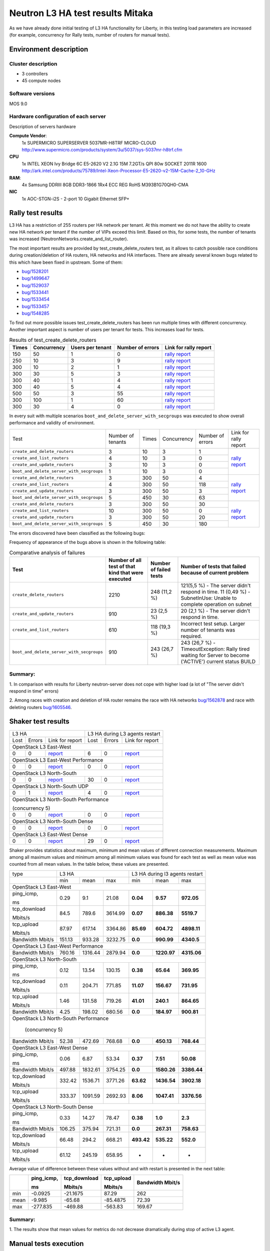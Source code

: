 Neutron L3 HA test results Mitaka
---------------------------------

As we have already done initial testing of L3 HA functionality for Liberty,
in this testing load parameters are increased (for example, concurrency for Rally
tests, number of routers for manual tests).

Environment description
=======================

Cluster description
~~~~~~~~~~~~~~~~~~~
* 3 controllers
* 45 compute nodes

Software versions
~~~~~~~~~~~~~~~~~
MOS 9.0

Hardware configuration of each server
~~~~~~~~~~~~~~~~~~~~~~~~~~~~~~~~~~~~~

Description of servers hardware

**Compute Vendor**:
    1x SUPERMICRO SUPERSERVER 5037MR-H8TRF MICRO-CLOUD	`<http://www.supermicro.com/products/system/3u/5037/sys-5037mr-h8trf.cfm>`_
**CPU**
    1x INTEL XEON Ivy Bridge 6C E5-2620 V2 2.1G 15M 7.2GT/s QPI 80w SOCKET 2011R 1600 `<http://ark.intel.com/products/75789/Intel-Xeon-Processor-E5-2620-v2-15M-Cache-2_10-GHz>`_
**RAM**:
    4x Samsung DDRIII 8GB DDR3-1866 1Rx4 ECC REG RoHS M393B1G70QH0-CMA
**NIC**
    1x AOC-STGN-i2S - 2-port 10 Gigabit Ethernet SFP+



Rally test results
==================

L3 HA has a restriction of 255 routers per HA network per tenant. At this moment
we do not have the ability to create new HA network per tenant if the number of
VIPs exceed this limit. Based on this, for some tests, the number of tenants
was increased (NeutronNetworks.create_and_list_router).

The most important results are provided by test_create_delete_routers test,
as it allows to catch possible race conditions during creation/deletion of HA
routers, HA networks and HA interfaces. There are already several known bugs
related to this which have been fixed in upstream. Some of them:

* `bug/1528201 <https://bugs.launchpad.net/neutron/+bug/1528201>`_
* `bug/1499647 <https://bugs.launchpad.net/neutron/+bug/1499647>`_
* `bug/1529037 <https://bugs.launchpad.net/neutron/+bug/1529037>`_
* `bug/1533441 <https://bugs.launchpad.net/neutron/+bug/1533441>`_
* `bug/1533454 <https://bugs.launchpad.net/neutron/+bug/1533454>`_
* `bug/1533457 <https://bugs.launchpad.net/neutron/+bug/1533457>`_
* `bug/1548285 <https://bugs.launchpad.net/neutron/+bug/1548285>`_


To find out more possible
issues test_create_delete_routers has been run multiple times with different
concurrency. Another important aspect is number of users per tenant for tests.
This increases load for tests.


.. list-table:: Results of test_create_delete_routers
    :header-rows: 1

    *
     - Times
     - Concurrency
     - Users per tenant
     - Number of errors
     - Link for rally report
    *
     - 150
     - 50
     - 1
     - 0
     - `rally report <http://akamyshnikova.github.io/neutron-benchmark-results/mitaka/rally/create_delete_150_50_1.html>`_
    *
     - 250
     - 10
     - 3
     - 9
     - `rally report <http://akamyshnikova.github.io/neutron-benchmark-results/mitaka/rally/create_delete_250_10_3.html>`_
    *
     - 300
     - 10
     - 2
     - 1
     - `rally report <http://akamyshnikova.github.io/neutron-benchmark-results/mitaka/rally/create_delete_300_10_2.html>`_
    *
     - 300
     - 30
     - 5
     - 3
     - `rally report <http://akamyshnikova.github.io/neutron-benchmark-results/mitaka/rally/create_delete_300_30_5.html>`_
    *
     - 300
     - 40
     - 1
     - 4
     - `rally report <http://akamyshnikova.github.io/neutron-benchmark-results/mitaka/rally/create_delete_300_40_1.html>`_
    *
     - 300
     - 40
     - 5
     - 4
     - `rally report <http://akamyshnikova.github.io/neutron-benchmark-results/mitaka/rally/create_delete_300_40_5.html>`_
    *
     - 500
     - 50
     - 3
     - 55
     - `rally report <http://akamyshnikova.github.io/neutron-benchmark-results/mitaka/rally/create_delete_500_50_3.html>`_
    *
     - 300
     - 100
     - 1
     - 60
     - `rally report <http://akamyshnikova.github.io/neutron-benchmark-results/mitaka/rally/create_delete_multy.html>`_
    *
     - 300
     - 30
     - 4
     - 0
     - `rally report <http://akamyshnikova.github.io/neutron-benchmark-results/mitaka/rally/create_update_300_30_4.html>`_


In every suit with multiple scenarios ``boot_and_delete_server_with_secgroups``
was executed to show overall performance and validity of environment.


+------------------------------------------+-------------------+-------+-------------+------------------+--------------------------------------------------------------------------------------------------------------+
| Test                                     | Number of tenants | Times | Concurrency | Number of errors | Link for rally report                                                                                        |
+------------------------------------------+-------------------+-------+-------------+------------------+--------------------------------------------------------------------------------------------------------------+
|``create_and_delete_routers``             | 3                 |10     |3            |1                 |`rally report <http://akamyshnikova.github.io/neutron-benchmark-results/mitaka/rally/multy_short.html>`_      |
+------------------------------------------+-------------------+-------+-------------+------------------+                                                                                                              |
|``create_and_list_routers``               | 4                 |10     |3            |0                 |                                                                                                              |
+------------------------------------------+-------------------+-------+-------------+------------------+                                                                                                              |
|``create_and_update_routers``             |3                  |10     |3            |0                 |                                                                                                              |
+------------------------------------------+-------------------+-------+-------------+------------------+                                                                                                              |
|``boot_and_delete_server_with_secgroups`` |1                  |10     |3            |0                 |                                                                                                              |
+------------------------------------------+-------------------+-------+-------------+------------------+--------------------------------------------------------------------------------------------------------------+
|``create_and_delete_routers``             |3                  |300    |50           |4                 |                                                                                                              |
+------------------------------------------+-------------------+-------+-------------+------------------+                                                                                                              |
|``create_and_list_routers``               |4                  |300    |50           |118               |`rally report <http://akamyshnikova.github.io/neutron-benchmark-results/mitaka/rally/multy.html>`_            |
+------------------------------------------+-------------------+-------+-------------+------------------+                                                                                                              |
|``create_and_update_routers``             |3                  |300    |50           |3                 |                                                                                                              |
+------------------------------------------+-------------------+-------+-------------+------------------+                                                                                                              |
|``boot_and_delete_server_with_secgroups`` |5                  |450    |30           |63                |                                                                                                              |
+------------------------------------------+-------------------+-------+-------------+------------------+--------------------------------------------------------------------------------------------------------------+
|``create_and_delete_routers``             |3                  |300    |50           |30                |                                                                                                              |
+------------------------------------------+-------------------+-------+-------------+------------------+                                                                                                              |
|``create_and_list_routers``               |10                 |300    |50           |0                 |`rally report <http://akamyshnikova.github.io/neutron-benchmark-results/mitaka/rally/multu2.html>`_           |
+------------------------------------------+-------------------+-------+-------------+------------------+                                                                                                              |
|``create_and_update_routers``             |3                  |300    |50           |20                |                                                                                                              |
+------------------------------------------+-------------------+-------+-------------+------------------+                                                                                                              |
|``boot_and_delete_server_with_secgroups`` |5                  |450    |30           |180               |                                                                                                              |
+------------------------------------------+-------------------+-------+-------------+------------------+--------------------------------------------------------------------------------------------------------------+


The errors discovered have been classified as the following bugs:

.. list-table:: Bugs
    :header-rows: 1

    *
     - Short description
     - Trace
     - Upstream bug
     - Status
    *https://bugs.launchpad.net/neutron/+bug/1528201
     - IpAddressGenerationFailure No more IP addresses available on network
     - `trace <http://paste.openstack.org/show/491423/>`_
     - `bug/1562887 <https://bugs.launchpad.net/neutron/+bug/1562887>`_
     - Open (Affects Neutron  without L3 HA enabled, probably Rally bug)
    *
     - SubnetInUse: Unable to complete operation on subnet
     - `trace <http://paste.openstack.org/show/491557/>`_
     - `bug/1562878 <https://bugs.launchpad.net/neutron/+bug/1562878>`_
     - Open
    *
     - Not all HA networks deleted
     - `not a trace <http://paste.openstack.org/show/491573/>`_
     - `bug/1562892 <https://bugs.launchpad.net/neutron/+bug/1562892>`_
     - This is result of `bug/1562878 <https://bugs.launchpad.net/neutron/+bug/1562878>`_
    *
     - Race with deleting HA routers
     - `trace on agent side <http://paste.openstack.org/show/525987/>`_ and on server side `trace <http://paste.openstack.org/show/525175/>`_
     - `bug/1605546 <https://bugs.launchpad.net/neutron/+bug/1605546>`_
     - In progress
    *
     - Rollback with creation of default security group
     - `trace <http://paste.openstack.org/show/525215/>`_
     - `bug/1605201 <https://bugs.launchpad.net/neutron/+bug/1605201>`_
     - Open
    *
     - The server didn't respond in time.
     - `trace <http://paste.openstack.org/show/538845/>`_
     - Load is to high that neutron server is not able to respond.
     - Open


Frequency of appearance of the bugs above is shown in the following table:

.. list-table:: Comparative analysis of failures
    :header-rows: 1

    *
     - Test
     - Number of all test of that kind that were executed
     - Number of failed tests
     - Number of tests that failed because of current problem
    *
     - ``create_delete_routers``
     - 2210
     - 248 (11,2 %)
     - 121(5,5 %) - The server didn't respond in time. 11 (0,49 %) - SubnetInUse: Unable to complete operation on subnet
    *
     - ``create_and_update_routers``
     - 910
     - 23 (2,5 %)
     - 20 (2,1 %) - The server didn't respond in time.
    *
     - ``create_and_list_routers``
     - 610
     - 118 (19,3 %)
     - Incorrect test setup. Larger number of tenants was required.
    *
     - ``boot_and_delete_server_with_secgroups``
     - 910
     - 243 (26,7 %)
     - 243 (26,7 %) - TimeoutException: Rally tired waiting for Server to become ('ACTIVE') current status BUILD



Summary:
~~~~~~~~

1. In comparison with results for Liberty neutron-server
does not cope with higher load (a lot of "The server didn't respond in time"
errors)

2. Among races with creation and deletion of HA router remains the race with
HA networks `bug/1562878 <https://bugs.launchpad.net/neutron/+bug/1562878>`_
and race with deleting routers `bug/1605546 <https://bugs.launchpad.net/neutron/+bug/1605546>`_.



Shaker test results
===================

+-------------------------------------------------------------------------------------------------------------------------------------------------------------------+---------------------------------------------------------------------------------------------------------------------------------------------------+
| L3 HA                                                                                                                                                             | L3 HA during L3 agents restart                                                                                                                    |
+----------------------------------------+--------+-----------------------------------------------------------------------------------------------------------------+--------+----------+-------------------------------------------------------------------------------------------------------------------------------+
| Lost                                   | Errors | Link for report                                                                                                 | Lost   | Errors   | Link for report                                                                                                               |
+----------------------------------------+--------+-----------------------------------------------------------------------------------------------------------------+--------+----------+-------------------------------------------------------------------------------------------------------------------------------+
| OpenStack L3 East-West                                                                                                                                                                                                                                                                                                |
+----------------------------------------+--------+-----------------------------------------------------------------------------------------------------------------+--------+----------+-------------------------------------------------------------------------------------------------------------------------------+
| 0                                      | 0      | `report <http://akamyshnikova.github.io/neutron-benchmark-results/mitaka/shaker/full_l3_east_west.html>`__      | 6      | 0        | `report <http://akamyshnikova.github.io/neutron-benchmark-results/mitaka/shaker/full_l3_esat_west_restart.html>`__            |
+----------------------------------------+--------+-----------------------------------------------------------------------------------------------------------------+--------+----------+-------------------------------------------------------------------------------------------------------------------------------+
| OpenStack L3 East-West Performance                                                                                                                                                                                                                                                                                    |
+----------------------------------------+--------+-----------------------------------------------------------------------------------------------------------------+--------+----------+-------------------------------------------------------------------------------------------------------------------------------+
| 0                                      | 0      | `report <http://akamyshnikova.github.io/neutron-benchmark-results/mitaka/shaker/perf_l3_east_west_10.htmll>`__  | 0      | 0        | `report <http://akamyshnikova.github.io/neutron-benchmark-results/mitaka/shaker/perf_l3_east_west_restart.html>`__            |
+----------------------------------------+--------+-----------------------------------------------------------------------------------------------------------------+--------+----------+-------------------------------------------------------------------------------------------------------------------------------+
| OpenStack L3 North-South                                                                                                                                                                                                                                                                                              |
+----------------------------------------+--------+-----------------------------------------------------------------------------------------------------------------+--------+----------+-------------------------------------------------------------------------------------------------------------------------------+
| 0                                      | 0      | `report <http://akamyshnikova.github.io/neutron-benchmark-results/mitaka/shaker/full_l3_north_south.html>`__    | 30     | 0        | `report <http://akamyshnikova.github.io/neutron-benchmark-results/mitaka/shaker/full_l3_north_south_restart.html>`__          |
+----------------------------------------+--------+-----------------------------------------------------------------------------------------------------------------+--------+----------+-------------------------------------------------------------------------------------------------------------------------------+
| OpenStack L3 North-South UDP                                                                                                                                                                                                                                                                                          |
+----------------------------------------+--------+-----------------------------------------------------------------------------------------------------------------+--------+----------+-------------------------------------------------------------------------------------------------------------------------------+
| 0                                      | 1      | `report <http://akamyshnikova.github.io/neutron-benchmark-results/mitaka/shaker/udp_l3_north_south_2.html>`__   | 4      | 0        | `report <http://akamyshnikova.github.io/neutron-benchmark-results/mitaka/shaker/udp_l3_north_south_restart.html>`__           |
+----------------------------------------+--------+-----------------------------------------------------------------------------------------------------------------+--------+----------+-------------------------------------------------------------------------------------------------------------------------------+
| OpenStack L3 North-South Performance                                                                                                                                                                                                                                                                                  |
|                                                                                                                                                                                                                                                                                                                       |
| (concurrency 5)                                                                                                                                                                                                                                                                                                       |
+----------------------------------------+--------+-----------------------------------------------------------------------------------------------------------------+--------+----------+-------------------------------------------------------------------------------------------------------------------------------+
| 0                                      | 0      |`report <http://akamyshnikova.github.io/neutron-benchmark-results/mitaka/shaker/perf_l3_north_south_10.html>`__  | 0      | 0        | `report <http://akamyshnikova.github.io/neutron-benchmark-results/mitaka/shaker/perf_l3_north_south_restart.html>`__          |
+----------------------------------------+--------+-----------------------------------------------------------------------------------------------------------------+--------+----------+-------------------------------------------------------------------------------------------------------------------------------+
| OpenStack L3 North-South Dense                                                                                                                                                                                                                                                                                        |
+----------------------------------------+--------+-----------------------------------------------------------------------------------------------------------------+--------+----------+-------------------------------------------------------------------------------------------------------------------------------+
| 0                                      | 0      | `report <http://akamyshnikova.github.io/neutron-benchmark-results/mitaka/shaker/dense_l3_north_south.html>`__   | 0      | 0        | `report <http://akamyshnikova.github.io/neutron-benchmark-results/mitaka/shaker/dense_l3_north_south_restart.html>`__         |
+----------------------------------------+--------+-----------------------------------------------------------------------------------------------------------------+--------+----------+-------------------------------------------------------------------------------------------------------------------------------+
| OpenStack L3 East-West Dense                                                                                                                                                                                                                                                                                          |
+----------------------------------------+--------+-----------------------------------------------------------------------------------------------------------------+--------+----------+-------------------------------------------------------------------------------------------------------------------------------+
| 0                                      | 0      | `report <http://akamyshnikova.github.io/neutron-benchmark-results/mitaka/shaker/dense_l3_east_west.html>`__     | 29     | 0        | `report <http://akamyshnikova.github.io/neutron-benchmark-results/mitaka/shaker/dense_l3_east_west_restart.html>`__           |
+----------------------------------------+--------+-----------------------------------------------------------------------------------------------------------------+--------+----------+-------------------------------------------------------------------------------------------------------------------------------+

Shaker provides statistics about maximum, minimum and mean values of
different connection measurements. Maximum among all maximum values
and minimum among all minimum values was found for each test as well
as mean value was counted from all mean values. In the table below,
these values are presented.

+-----------------+---------------------------------------------------------------------------------------------------------------------------------------+---------------------------------------------------+
| type            | L3 HA                                                                                                                                 | L3 HA during l3 agents restart                    |
+-----------------+----------------------------------------+----------------------------------+-----------------------------------------------------------+----------------+-----------------+----------------+
|                 | min                                    | mean                             | max                                                       | min            | mean            | max            |
+-----------------+----------------------------------------+----------------------------------+-----------------------------------------------------------+----------------+-----------------+----------------+
|                                                                                                                         OpenStack L3 East-West                                                              |
+-----------------+----------------------------------------+----------------------------------+-----------------------------------------------------------+----------------+-----------------+----------------+
| ping\_icmp,     | 0.29                                   | 9.1                              | 21.08                                                     | **0.04**       | **9.57**        | **972.05**     |
|                 |                                        |                                  |                                                           |                |                 |                |
| ms              |                                        |                                  |                                                           |                |                 |                |
+-----------------+----------------------------------------+----------------------------------+-----------------------------------------------------------+----------------+-----------------+----------------+
| tcp\_download   | 84.5                                   | 789.6                            | 3614.99                                                   | **0.07**       | **886.38**      | **5519.7**     |
|                 |                                        |                                  |                                                           |                |                 |                |
| Mbits/s         |                                        |                                  |                                                           |                |                 |                |
+-----------------+----------------------------------------+----------------------------------+-----------------------------------------------------------+----------------+-----------------+----------------+
| tcp\_upload     | 87.97                                  | 617.14                           | 3364.86                                                   | **85.69**      | **604.72**      | **4898.11**    |
|                 |                                        |                                  |                                                           |                |                 |                |
| Mbits/s         |                                        |                                  |                                                           |                |                 |                |
+-----------------+----------------------------------------+----------------------------------+-----------------------------------------------------------+----------------+-----------------+----------------+
| Bandwidth       | 151.13                                 | 933.28                           | 3232.75                                                   | **0.0**        | **990.99**      | **4340.5**     |
| Mbit/s          |                                        |                                  |                                                           |                |                 |                |
+-----------------+----------------------------------------+----------------------------------+-----------------------------------------------------------+----------------+-----------------+----------------+
|                                                                                                                          OpenStack L3 East-West Performance                                                 |
+-----------------+----------------------------------------+----------------------------------+-----------------------------------------------------------+----------------+-----------------+----------------+
| Bandwidth       | 760.16                                 | 1316.44                          | 2879.94                                                   | **0.0**        | **1220.97**     | **4315.06**    |
| Mbit/s          |                                        |                                  |                                                           |                |                 |                |
+-----------------+----------------------------------------+----------------------------------+-----------------------------------------------------------+----------------+-----------------+----------------+
|                                                                                                                          OpenStack L3 North-South                                                           |
+-----------------+----------------------------------------+----------------------------------+-----------------------------------------------------------+----------------+-----------------+----------------+
| ping\_icmp,     | 0.12                                   | 13.54                            | 130.15                                                    | **0.38**       | **65.64**       | **369.95**     |
|                 |                                        |                                  |                                                           |                |                 |                |
| ms              |                                        |                                  |                                                           |                |                 |                |
+-----------------+----------------------------------------+----------------------------------+-----------------------------------------------------------+----------------+-----------------+----------------+
| tcp\_download   | 0.11                                   | 204.71                           | 771.85                                                    | **11.07**      | **156.67**      | **731.95**     |
|                 |                                        |                                  |                                                           |                |                 |                |
| Mbits/s         |                                        |                                  |                                                           |                |                 |                |
+-----------------+----------------------------------------+----------------------------------+-----------------------------------------------------------+----------------+-----------------+----------------+
| tcp\_upload     | 1.46                                   | 131.58                           | 719.26                                                    | **41.01**      | **240.1**       | **864.65**     |
|                 |                                        |                                  |                                                           |                |                 |                |
| Mbits/s         |                                        |                                  |                                                           |                |                 |                |
+-----------------+----------------------------------------+----------------------------------+-----------------------------------------------------------+----------------+-----------------+----------------+
| Bandwidth       | 4.25                                   |198.02                            | 680.56                                                    | **0.0**        | **184.97**      | **900.81**     |
| Mbit/s          |                                        |                                  |                                                           |                |                 |                |
+-----------------+----------------------------------------+----------------------------------+-----------------------------------------------------------+----------------+-----------------+----------------+
|                                                                                                                          OpenStack L3 North-South Performance                                               |
|                                                                                                                                                                                                             |
|                                                                                                                                  (concurrency 5)                                                            |
+-----------------+----------------------------------------+----------------------------------+-----------------------------------------------------------+----------------+-----------------+----------------+
| Bandwidth       | 52.38                                  | 472.69                           | 768.68                                                    | **0.0**        | **450.13**      | **768.44**     |
| Mbit/s          |                                        |                                  |                                                           |                |                 |                |
+-----------------+----------------------------------------+----------------------------------+-----------------------------------------------------------+----------------+-----------------+----------------+
|                                                                                                                          OpenStack L3 East-West Dense                                                       |
+-----------------+----------------------------------------+----------------------------------+-----------------------------------------------------------+----------------+-----------------+----------------+
| ping\_icmp,     | 0.06                                   | 6.87                             | 53.34                                                     | **0.37**       | **7.51**        | **50.08**      |
|                 |                                        |                                  |                                                           |                |                 |                |
| ms              |                                        |                                  |                                                           |                |                 |                |
+-----------------+----------------------------------------+----------------------------------+-----------------------------------------------------------+----------------+-----------------+----------------+
| Bandwidth       | 497.88                                 | 1832.61                          | 3754.25                                                   | **0.0**        | **1580.26**     | **3386.44**    |
| Mbit/s          |                                        |                                  |                                                           |                |                 |                |
+-----------------+----------------------------------------+----------------------------------+-----------------------------------------------------------+----------------+-----------------+----------------+
| tcp\_download   | 332.42                                 | 1536.71                          | 3771.26                                                   | **63.62**      | **1436.54**     | **3902.18**    |
|                 |                                        |                                  |                                                           |                |                 |                |
| Mbits/s         |                                        |                                  |                                                           |                |                 |                |
+-----------------+----------------------------------------+----------------------------------+-----------------------------------------------------------+----------------+-----------------+----------------+
| tcp\_upload     | 333.37                                 | 1091.59                          | 2692.93                                                   | **8.06**       | **1047.41**     | **3376.56**    |
|                 |                                        |                                  |                                                           |                |                 |                |
| Mbits/s         |                                        |                                  |                                                           |                |                 |                |
+-----------------+----------------------------------------+----------------------------------+-----------------------------------------------------------+----------------+-----------------+----------------+
|                                                                                                                          OpenStack L3 North-South Dense                                                     |
+-----------------+----------------------------------------+----------------------------------+-----------------------------------------------------------+----------------+-----------------+----------------+
| ping\_icmp,     | 0.33                                   | 14.27                            | 78.47                                                     | **0.38**       | **1.0**         | **2.3**        |
|                 |                                        |                                  |                                                           |                |                 |                |
| ms              |                                        |                                  |                                                           |                |                 |                |
+-----------------+----------------------------------------+----------------------------------+-----------------------------------------------------------+----------------+-----------------+----------------+
| Bandwidth       | 106.25                                 | 375.94                           | 721.31                                                    | **0.0**        | **267.31**      | **758.63**     |
| Mbit/s          |                                        |                                  |                                                           |                |                 |                |
+-----------------+----------------------------------------+----------------------------------+-----------------------------------------------------------+----------------+-----------------+----------------+
| tcp\_download   | 66.48                                  | 294.2                            | 668.21                                                    | **493.42**     | **535.22**      | **552.0**      |
|                 |                                        |                                  |                                                           |                |                 |                |
| Mbits/s         |                                        |                                  |                                                           |                |                 |                |
+-----------------+----------------------------------------+----------------------------------+-----------------------------------------------------------+----------------+-----------------+----------------+
| tcp\_upload     | 61.12                                  | 245.19                           | 658.95                                                    | -              | -               | -              |
|                 |                                        |                                  |                                                           |                |                 |                |
| Mbits/s         |                                        |                                  |                                                           |                |                 |                |
+-----------------+----------------------------------------+----------------------------------+-----------------------------------------------------------+----------------+-----------------+----------------+


Average value of difference between these values without and with
restart is presented in the next table:

+--------+---------------+-----------------+---------------+-------------+
|        | ping\_icmp,   | tcp\_download   | tcp\_upload   | Bandwidth   |
|        |               |                 |               | Mbit/s      |
|        | ms            | Mbits/s         | Mbits/s       |             |
+========+===============+=================+===============+=============+
| min    | -0.0925       | -21.1675        | 87.29         | 262         |
+--------+---------------+-----------------+---------------+-------------+
| mean   | -9.985        | -65.68          | -85.4875      | 72.39       |
+--------+---------------+-----------------+---------------+-------------+
| max    | -277.835      | -469.88         | -563.83       | 169.67      |
+--------+---------------+-----------------+---------------+-------------+


Summary:
~~~~~~~~

1. The results show that mean values for metrics do not decrease dramatically
during stop of active L3 agent.

Manual tests execution
======================

During manual testing, the following scenarios were tested:

-  Ping to external network from VM during reset of primary(non-primary)
   controller

-  Ping from one VM to another VM in different network during ban L3 agent

-  Iperf UPD testing between VMs in different networks during ban L3 agent

All tests were performed with large number of routers.

Ping to external network from VM during reset of primary(non-primary) controller
~~~~~~~~~~~~~~~~~~~~~~~~~~~~~~~~~~~~~~~~~~~~~~~~~~~~~~~~~~~~~~~~~~~~~~~~~~~~~~~~
.. image:: ping_external.png
    :width: 650px

+-------------+---------------------+----------------+---------------------------+
| Iteration   | Number of routers   | Command        | Number of loss packages   |
+=============+=====================+================+===========================+
| 1           | 10                  |                | 14                        |
+-------------+---------------------+----------------+---------------------------+
| 1           | 10                  |                |  2                        |
+-------------+---------------------+----------------+---------------------------+
| 2           | 50                  |                | 42                        |
+-------------+---------------------+----------------+---------------------------+
| 3           | 50                  |                | 41                        |
+-------------+---------------------+----------------+---------------------------+
| 4           | 100                 |                | 43                        |
+-------------+---------------------+----------------+---------------------------+
| 5           | 100                 |                | 42                        |
+-------------+---------------------+----------------+---------------------------+
| 6           | 100                 |  ping 8.8.8.8  | 47                        |
+-------------+---------------------+----------------+---------------------------+
| 7           | 150                 |                | 4                         |
+-------------+---------------------+----------------+---------------------------+
| 8           | 150                 |                | 15                        |
+-------------+---------------------+----------------+---------------------------+
| 9           | 150                 |                | 32                        |
+-------------+---------------------+----------------+---------------------------+
| 10          | 200                 |                | 48                        |
+-------------+---------------------+----------------+---------------------------+
| 11          | 200                 |                | 53                        |
+-------------+---------------------+----------------+---------------------------+
| 11          | 200                 |                | 57                        |
+-------------+---------------------+----------------+---------------------------+
| 11          | 225                 |                | 40                        |
+-------------+---------------------+----------------+---------------------------+



After reboot of the controller on which l3 agent was active, another l3 agent
becomes active. When rebooted node recovers, that l3 agent becomes active as well -
this leads to extra loss of external connectivity in tenant network.

After some time only one agent remains to be active - the one from rebooted
node.

The root cause of this behavior is that routers are processed by l3 agent before
openvswitch agent sets up appropriate HA ports, so for some time recovered HA
router is isolated from HA routers on other hosts and becomes active.


This issue needs special attention and will be investigated as
`bug/1597461 <https://bugs.launchpad.net/neutron/+bug/1597461>`__.

Work around for such issue: start l3 agent after openvswitch agent. Results
after applying such fix:

+---------------------+----------------+---------------------------+
| Number of routers   | Command        | Number of loss packages   |
+=====================+================+===========================+
| 50                  | ping 8.8.8.8   | 3                         |
+---------------------+----------------+---------------------------+

Ping from one VM to another VM in different network during ban L3 agent
~~~~~~~~~~~~~~~~~~~~~~~~~~~~~~~~~~~~~~~~~~~~~~~~~~~~~~~~~~~~~~~~~~~~~~~

.. image:: ping_floating.png
    :width: 650px

+-------------+---------------------+-------------------+---------------------------+
| Iteration   | Number of routers   | Command           | Number of loss packages   |
+=============+=====================+===================+===========================+
| 1           | 1                   |                   | 2                         |
+-------------+---------------------+-------------------+---------------------------+
| 2           | 1                   |                   | 3                         |
+-------------+---------------------+-------------------+---------------------------+
| 3           | 1                   |                   | 3                         |
+-------------+---------------------+-------------------+---------------------------+
| 4           | 10                  |                   | 1                         |
+-------------+---------------------+-------------------+---------------------------+
| 5           | 10                  |                   | 5                         |
+-------------+---------------------+-------------------+---------------------------+
| 6           | 10                  |                   | 3                         |
+-------------+---------------------+-------------------+---------------------------+
| 7           | 50                  |                   | 4                         |
+-------------+---------------------+-------------------+---------------------------+
| 8           | 50                  |                   | 3                         |
+-------------+---------------------+-------------------+---------------------------+
| 9           | 50                  |                   | 4                         |
+-------------+---------------------+-------------------+---------------------------+
| 10          | 100                 |                   | 1                         |
+-------------+---------------------+-------------------+---------------------------+
| 11          | 100                 |ping 172.16.45.139 | 3                         |
+-------------+---------------------+-------------------+---------------------------+
| 12          | 150                 |                   | 4                         |
+-------------+---------------------+-------------------+---------------------------+
| 13          | 150                 |                   | 26                        |
+-------------+---------------------+-------------------+---------------------------+
| 14          | 150                 |                   | 3                         |
+-------------+---------------------+-------------------+---------------------------+
| 15          | 200                 |                   | 3                         |
+-------------+---------------------+-------------------+---------------------------+
| 16          | 200                 |                   | 14                        |
+-------------+---------------------+-------------------+---------------------------+
| 17          | 200                 |                   | 3                         |
+-------------+---------------------+-------------------+---------------------------+
| 18          | 225                 |                   | 5                         |
+-------------+---------------------+-------------------+---------------------------+
| 19          | 225                 |                   | 3                         |
+-------------+---------------------+-------------------+---------------------------+
| 20          | 250                 |                   | 6                         |
+-------------+---------------------+-------------------+---------------------------+
| 21          | 250                 |                   | 6                         |
+-------------+---------------------+-------------------+---------------------------+

With 250 routers l3 agents started to fail with `unmanaged
state <http://paste.openstack.org/show/491608/>`__.

Iperf UPD testing between VMs in different networks ban L3 agent
~~~~~~~~~~~~~~~~~~~~~~~~~~~~~~~~~~~~~~~~~~~~~~~~~~~~~~~~~~~~~~~~

.. image:: iperf_addresses.png
    :width: 650px

+---------------------+---------------------------------------------------------------------+---------------------------------------------------------------+
| Number of routers   | Command                                                             | Loss (%)                                                      |
+=====================+=====================================================================+===============================================================+
| 50                  |  iperf -c 10.2.0.4 -p 5001 -t 60 -i 10 --bandwidth 30M --len 64 -u  | 5.8                                                           |
+---------------------+---------------------------------------------------------------------+---------------------------------------------------------------+
|                     |  iperf -c 10.2.0.4 -p 5001 -t 60 -i 10 --bandwidth 30M --len 64 -u  | WARNING: did not receive ack of last datagram after 10 tries. |
+---------------------+---------------------------------------------------------------------+---------------------------------------------------------------+
|                     |  iperf -c 10.2.0.4 -p 5001 -t 60 -i 10 --bandwidth 30M --len 64 -u  | 12                                                            |
+---------------------+---------------------------------------------------------------------+---------------------------------------------------------------+
| 100                 |  iperf -c 10.2.0.4 -p 5001 -t 60 -i 10 --bandwidth 30M --len 64 -u  | 16                                                            |
+---------------------+---------------------------------------------------------------------+---------------------------------------------------------------+
|                     |  iperf -c 10.2.0.4 -p 5001 -t 60 -i 10 --bandwidth 30M --len 64 -u  | 6.1                                                           |
+---------------------+---------------------------------------------------------------------+---------------------------------------------------------------+
| 150                 |  iperf -c 10.2.0.4 -p 5001 -t 120 -i 10 --bandwidth 30M --len 64 -u | 4.3                                                           |
+---------------------+---------------------------------------------------------------------+---------------------------------------------------------------+
|                     |  iperf -c 10.2.0.4 -p 5001 -t 120 -i 10 --bandwidth 30M --len 64 -u | 4.8                                                           |
+---------------------+---------------------------------------------------------------------+---------------------------------------------------------------+
|                     |  iperf -c 10.2.0.4 -p 5001 -t 60 -i 10 --bandwidth 30M --len 64 -u  | 31                                                            |
+---------------------+---------------------------------------------------------------------+---------------------------------------------------------------+
|                     |  iperf -c 10.2.0.4 -p 5001 -t 60 -i 10 --bandwidth 30M --len 64 -u  | 6.9                                                           |
+---------------------+---------------------------------------------------------------------+---------------------------------------------------------------+
|  200                |  iperf -c 10.2.0.4 -p 5001 -t 90 -i 10 --bandwidth 30M --len 64 -u  | 7.5                                                           |
+---------------------+---------------------------------------------------------------------+---------------------------------------------------------------+
|                     |  iperf -c 10.2.0.4 -p 5001 -t 90 -i 10 --bandwidth 30M --len 64 -u  | WARNING: did not receive ack of last datagram after 10 tries. |
+---------------------+---------------------------------------------------------------------+---------------------------------------------------------------+
|  227                |  iperf -c 10.2.0.4 -p 5001 -t 120 -i 10 --bandwidth 30M --len 64 -u | 8.9                                                           |
+---------------------+---------------------------------------------------------------------+---------------------------------------------------------------+
|                     |  iperf -c 10.2.0.4 -p 5001 -t 120 -i 10 --bandwidth 30M --len 64 -u | WARNING: did not receive ack of last datagram after 10 tries. |
+---------------------+---------------------------------------------------------------------+---------------------------------------------------------------+

With 227 routers l3 agents started to fail with `unmanaged
state <http://paste.openstack.org/show/491608/>`__.

Summary:
~~~~~~~~

In comparison with results for MOS 8.0 (Liberty):

1. The root cause of unstable L3 HA behaviour
   `bug/1563298 <https://bugs.launchpad.net/mos/+bug/1563298>`__ was found and filed
   bug `bug/1597461 <https://bugs.launchpad.net/neutron/+bug/1597461>`__


2. For stop/start of L3 agent results become more stable.

3. With number of routers more than 227, agent’s recovery leads to
   falling into unmanaged state.
